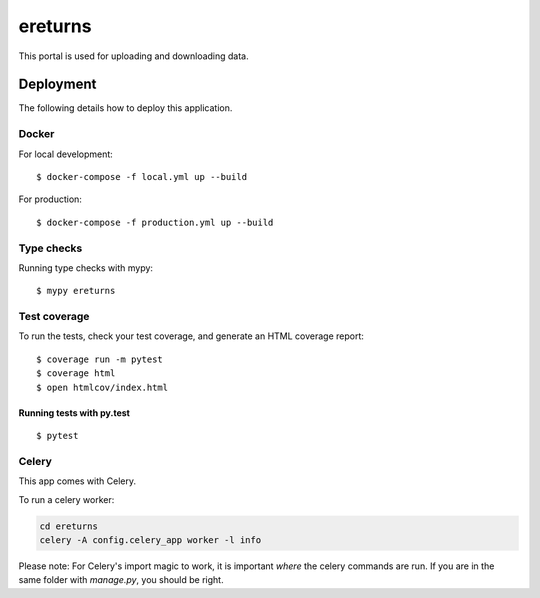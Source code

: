 ereturns
========

This portal is used for uploading and downloading data.

Deployment
----------

The following details how to deploy this application.

Docker
^^^^^^

For local development:

::

  $ docker-compose -f local.yml up --build

For production:

::

  $ docker-compose -f production.yml up --build

Type checks
^^^^^^^^^^^

Running type checks with mypy:

::

  $ mypy ereturns

Test coverage
^^^^^^^^^^^^^

To run the tests, check your test coverage, and generate an HTML coverage report::

    $ coverage run -m pytest
    $ coverage html
    $ open htmlcov/index.html

Running tests with py.test
~~~~~~~~~~~~~~~~~~~~~~~~~~

::

  $ pytest


Celery
^^^^^^

This app comes with Celery.

To run a celery worker:

.. code-block:: bash

    cd ereturns
    celery -A config.celery_app worker -l info

Please note: For Celery's import magic to work, it is important *where* the celery commands are run. If you are in the same folder with *manage.py*, you should be right.

